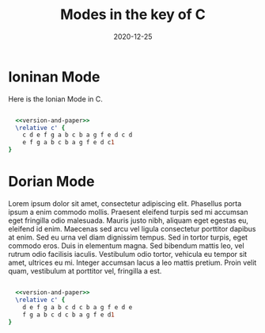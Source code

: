 #+title: Modes in the key of C
#+date: 2020-12-25
#+options: timestamp:nil num:nil toc:nil
#+LaTeX_HEADER: \usepackage[cm]{fullpage}

* Ioninan Mode
Here is the Ionian Mode in C.
#+LaTeX: \linebreak
#+ATTR_LaTeX: width=17cm 
#+begin_src lilypond :file ionian.png :noweb yes

  <<version-and-paper>>
  \relative c' { 
    c d e f g a b c b a g f e d c d  
    e f g a b c b a g f e d c1
}
#+end_src

* Dorian Mode
Lorem ipsum dolor sit amet, consectetur adipiscing elit. Phasellus porta ipsum a enim commodo mollis. Praesent eleifend turpis sed mi accumsan eget fringilla odio malesuada. Mauris justo nibh, aliquam eget egestas eu, eleifend id enim. Maecenas sed arcu vel ligula consectetur porttitor dapibus at enim. Sed eu urna vel diam dignissim tempus. Sed in tortor turpis, eget commodo eros. Duis in elementum magna. Sed bibendum mattis leo, vel rutrum odio facilisis iaculis. Vestibulum odio tortor, vehicula eu tempor sit amet, ultrices eu mi. Integer accumsan lacus a leo mattis pretium. Proin velit quam, vestibulum at porttitor vel, fringilla a est.
#+LaTeX: \linebreak
#+ATTR_LaTeX: width=17cm
#+begin_src lilypond :file dorian.pdf  :noweb yes
  
    <<version-and-paper>>
    \relative c' { 
      d e f g a b c d c b a g f e d e 
      f g a b c d c b a g f e d1
  }
#+end_src
